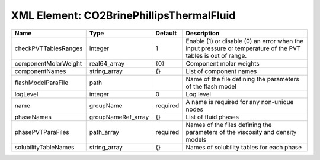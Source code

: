 XML Element: CO2BrinePhillipsThermalFluid
=========================================

==================== ================== ======== ============================================================================================================ 
Name                 Type               Default  Description                                                                                                  
==================== ================== ======== ============================================================================================================ 
checkPVTTablesRanges integer            1        Enable (1) or disable (0) an error when the input pressure or temperature of the PVT tables is out of range. 
componentMolarWeight real64_array       {0}      Component molar weights                                                                                      
componentNames       string_array       {}       List of component names                                                                                      
flashModelParaFile   path                        Name of the file defining the parameters of the flash model                                                  
logLevel             integer            0        Log level                                                                                                    
name                 groupName          required A name is required for any non-unique nodes                                                                  
phaseNames           groupNameRef_array {}       List of fluid phases                                                                                         
phasePVTParaFiles    path_array         required Names of the files defining the parameters of the viscosity and density models                               
solubilityTableNames string_array       {}       Names of solubility tables for each phase                                                                    
==================== ================== ======== ============================================================================================================ 


